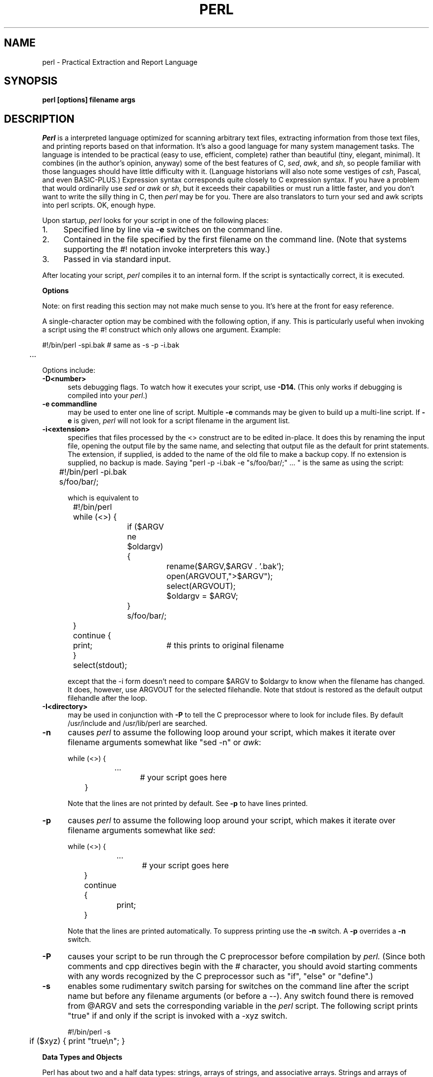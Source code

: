 .rn '' }`
''' $Header: perl.man.1,v 1.0.1.2 88/01/30 17:04:07 root Exp $
''' 
''' $Log:	perl.man.1,v $
''' Revision 1.0.1.2  88/01/30  17:04:07  root
''' patch 11: random cleanup
''' 
''' Revision 1.0.1.1  88/01/28  10:24:44  root
''' patch8: added eval operator.
''' 
''' Revision 1.0  87/12/18  16:18:16  root
''' Initial revision
''' 
''' 
.de Sh
.br
.ne 5
.PP
\fB\\$1\fR
.PP
..
.de Sp
.if t .sp .5v
.if n .sp
..
.de Ip
.br
.ie \\n.$>=3 .ne \\$3
.el .ne 3
.IP "\\$1" \\$2
..
'''
'''     Set up \*(-- to give an unbreakable dash;
'''     string Tr holds user defined translation string.
'''     Bell System Logo is used as a dummy character.
'''
.tr \(bs-|\(bv\*(Tr
.ie n \{\
.ds -- \(bs-
.if (\n(.H=4u)&(1m=24u) .ds -- \(bs\h'-12u'\(bs\h'-12u'-\" diablo 10 pitch
.if (\n(.H=4u)&(1m=20u) .ds -- \(bs\h'-12u'\(bs\h'-8u'-\" diablo 12 pitch
.ds L" ""
.ds R" ""
.ds L' '
.ds R' '
'br\}
.el\{\
.ds -- \(em\|
.tr \*(Tr
.ds L" ``
.ds R" ''
.ds L' `
.ds R' '
'br\}
.TH PERL 1 LOCAL
.SH NAME
perl - Practical Extraction and Report Language
.SH SYNOPSIS
.B perl [options] filename args
.SH DESCRIPTION
.I Perl
is a interpreted language optimized for scanning arbitrary text files,
extracting information from those text files, and printing reports based
on that information.
It's also a good language for many system management tasks.
The language is intended to be practical (easy to use, efficient, complete)
rather than beautiful (tiny, elegant, minimal).
It combines (in the author's opinion, anyway) some of the best features of C,
\fIsed\fR, \fIawk\fR, and \fIsh\fR,
so people familiar with those languages should have little difficulty with it.
(Language historians will also note some vestiges of \fIcsh\fR, Pascal, and
even BASIC-PLUS.)
Expression syntax corresponds quite closely to C expression syntax.
If you have a problem that would ordinarily use \fIsed\fR
or \fIawk\fR or \fIsh\fR, but it
exceeds their capabilities or must run a little faster,
and you don't want to write the silly thing in C, then
.I perl
may be for you.
There are also translators to turn your sed and awk scripts into perl scripts.
OK, enough hype.
.PP
Upon startup,
.I perl
looks for your script in one of the following places:
.Ip 1. 4 2
Specified line by line via
.B \-e
switches on the command line.
.Ip 2. 4 2
Contained in the file specified by the first filename on the command line.
(Note that systems supporting the #! notation invoke interpreters this way.)
.Ip 3. 4 2
Passed in via standard input.
.PP
After locating your script,
.I perl
compiles it to an internal form.
If the script is syntactically correct, it is executed.
.Sh "Options"
Note: on first reading this section may not make much sense to you.  It's here
at the front for easy reference.
.PP
A single-character option may be combined with the following option, if any.
This is particularly useful when invoking a script using the #! construct which
only allows one argument.  Example:
.nf

.ne 2
	#!/bin/perl -spi.bak	# same as -s -p -i.bak
	.\|.\|.

.fi
Options include:
.TP 5
.B \-D<number>
sets debugging flags.
To watch how it executes your script, use
.B \-D14.
(This only works if debugging is compiled into your
.IR perl .)
.TP 5
.B \-e commandline
may be used to enter one line of script.
Multiple
.B \-e
commands may be given to build up a multi-line script.
If
.B \-e
is given,
.I perl
will not look for a script filename in the argument list.
.TP 5
.B \-i<extension>
specifies that files processed by the <> construct are to be edited
in-place.
It does this by renaming the input file, opening the output file by the
same name, and selecting that output file as the default for print statements.
The extension, if supplied, is added to the name of the
old file to make a backup copy.
If no extension is supplied, no backup is made.
Saying \*(L"perl -p -i.bak -e "s/foo/bar/;" ... \*(R" is the same as using
the script:
.nf

.ne 2
	#!/bin/perl -pi.bak
	s/foo/bar/;

which is equivalent to

.ne 14
	#!/bin/perl
	while (<>) {
		if ($ARGV ne $oldargv) {
			rename($ARGV,$ARGV . '.bak');
			open(ARGVOUT,">$ARGV");
			select(ARGVOUT);
			$oldargv = $ARGV;
		}
		s/foo/bar/;
	}
	continue {
	    print;	# this prints to original filename
	}
	select(stdout);

.fi
except that the \-i form doesn't need to compare $ARGV to $oldargv to know when
the filename has changed.
It does, however, use ARGVOUT for the selected filehandle.
Note that stdout is restored as the default output filehandle after the loop.
.TP 5
.B \-I<directory>
may be used in conjunction with
.B \-P
to tell the C preprocessor where to look for include files.
By default /usr/include and /usr/lib/perl are searched.
.TP 5
.B \-n
causes
.I perl
to assume the following loop around your script, which makes it iterate
over filename arguments somewhat like \*(L"sed -n\*(R" or \fIawk\fR:
.nf

.ne 3
	while (<>) {
		...		# your script goes here
	}

.fi
Note that the lines are not printed by default.
See
.B \-p
to have lines printed.
.TP 5
.B \-p
causes
.I perl
to assume the following loop around your script, which makes it iterate
over filename arguments somewhat like \fIsed\fR:
.nf

.ne 5
	while (<>) {
		...		# your script goes here
	} continue {
		print;
	}

.fi
Note that the lines are printed automatically.
To suppress printing use the
.B \-n
switch.
A
.B \-p
overrides a
.B \-n
switch.
.TP 5
.B \-P
causes your script to be run through the C preprocessor before
compilation by
.I perl.
(Since both comments and cpp directives begin with the # character,
you should avoid starting comments with any words recognized
by the C preprocessor such as \*(L"if\*(R", \*(L"else\*(R" or \*(L"define\*(R".)
.TP 5
.B \-s
enables some rudimentary switch parsing for switches on the command line
after the script name but before any filename arguments (or before a --).
Any switch found there is removed from @ARGV and sets the corresponding variable in the
.I perl
script.
The following script prints \*(L"true\*(R" if and only if the script is
invoked with a -xyz switch.
.nf

.ne 2
	#!/bin/perl -s
	if ($xyz) { print "true\en"; }

.fi
.Sh "Data Types and Objects"
.PP
Perl has about two and a half data types: strings, arrays of strings, and
associative arrays.
Strings and arrays of strings are first class objects, for the most part,
in the sense that they can be used as a whole as values in an expression.
Associative arrays can only be accessed on an association by association basis;
they don't have a value as a whole (at least not yet).
.PP
Strings are interpreted numerically as appropriate.
A string is interpreted as TRUE in the boolean sense if it is not the null
string or 0.
Booleans returned by operators are 1 for true and '0' or '' (the null
string) for false.
.PP
References to string variables always begin with \*(L'$\*(R', even when referring
to a string that is part of an array.
Thus:
.nf

.ne 3
    $days	\h'|2i'# a simple string variable
    $days[28]	\h'|2i'# 29th element of array @days
    $days{'Feb'}\h'|2i'# one value from an associative array

but entire arrays are denoted by \*(L'@\*(R':

    @days	\h'|2i'# ($days[0], $days[1],\|.\|.\|. $days[n])

.fi
.PP
Any of these four constructs may be assigned to (in compiler lingo, may serve
as an lvalue).
(Additionally, you may find the length of array @days by evaluating
\*(L"$#days\*(R", as in
.IR csh .
[Actually, it's not the length of the array, it's the subscript of the last element, since there is (ordinarily) a 0th element.])
.PP
Every data type has its own namespace.
You can, without fear of conflict, use the same name for a string variable,
an array, an associative array, a filehandle, a subroutine name, and/or
a label.
Since variable and array references always start with \*(L'$\*(R'
or \*(L'@\*(R', the \*(L"reserved\*(R" words aren't in fact reserved
with respect to variable names.
(They ARE reserved with respect to labels and filehandles, however, which
don't have an initial special character.)
Case IS significant\*(--\*(L"FOO\*(R", \*(L"Foo\*(R" and \*(L"foo\*(R" are all
different names.
Names which start with a letter may also contain digits and underscores.
Names which do not start with a letter are limited to one character,
e.g. \*(L"$%\*(R" or \*(L"$$\*(R".
(Many one character names have a predefined significance to
.I perl.
More later.)
.PP
String literals are delimited by either single or double quotes.
They work much like shell quotes:
double-quoted string literals are subject to backslash and variable
substitution; single-quoted strings are not.
The usual backslash rules apply for making characters such as newline, tab, etc.
You can also embed newlines directly in your strings, i.e. they can end on
a different line than they begin.
This is nice, but if you forget your trailing quote, the error will not be
reported until perl finds another line containing the quote character, which
may be much further on in the script.
Variable substitution inside strings is limited (currently) to simple string variables.
The following code segment prints out \*(L"The price is $100.\*(R"
.nf

.ne 2
    $Price = '$100';\h'|3.5i'# not interpreted
    print "The price is $Price.\e\|n";\h'|3.5i'# interpreted

.fi
Note that you can put curly brackets around the identifier to delimit it
from following alphanumerics.
.PP
Array literals are denoted by separating individual values by commas, and
enclosing the list in parentheses.
In a context not requiring an array value, the value of the array literal
is the value of the final element, as in the C comma operator.
For example,
.nf

.ne 4
    @foo = ('cc', '\-E', $bar);

assigns the entire array value to array foo, but

    $foo = ('cc', '\-E', $bar);

.fi
assigns the value of variable bar to variable foo.
Array lists may be assigned to if and only if each element of the list
is an lvalue:
.nf

    ($a, $b, $c) = (1, 2, 3);

    ($map{'red'}, $map{'blue'}, $map{'green'}) = (0x00f, 0x0f0, 0xf00);

.fi
.PP
Numeric literals are specified in any of the usual floating point or
integer formats.
.PP
There are several other pseudo-literals that you should know about.
If a string is enclosed by backticks (grave accents), it is interpreted as
a command, and the output of that command is the value of the pseudo-literal,
just like in any of the standard shells.
The command is executed each time the pseudo-literal is evaluated.
Unlike in \f2csh\f1, no interpretation is done on the
data\*(--newlines remain newlines.
The status value of the command is returned in $?.
.PP
Evaluating a filehandle in angle brackets yields the next line
from that file (newline included, so it's never false until EOF).
Ordinarily you must assign that value to a variable,
but there is one situation where in which an automatic assignment happens.
If (and only if) the input symbol is the only thing inside the conditional of a
.I while
loop, the value is
automatically assigned to the variable \*(L"$_\*(R".
(This may seem like an odd thing to you, but you'll use the construct
in almost every
.I perl
script you write.)
Anyway, the following lines are equivalent to each other:
.nf

.ne 3
    while ($_ = <stdin>) {
    while (<stdin>) {
    for (\|;\|<stdin>;\|) {

.fi
The filehandles
.IR stdin ,
.I stdout
and
.I stderr
are predefined.
Additional filehandles may be created with the
.I open
function.
.PP
The null filehandle <> is special and can be used to emulate the behavior of
\fIsed\fR and \fIawk\fR.
Input from <> comes either from standard input, or from each file listed on
the command line.
Here's how it works: the first time <> is evaluated, the ARGV array is checked,
and if it is null, $ARGV[0] is set to '-', which when opened gives you standard
input.
The ARGV array is then processed as a list of filenames.
The loop
.nf

.ne 3
	while (<>) {
		.\|.\|.			# code for each line
	}

.ne 10
is equivalent to

	unshift(@ARGV, '\-') \|if \|$#ARGV < $[;
	while ($ARGV = shift) {
		open(ARGV, $ARGV);
		while (<ARGV>) {
			.\|.\|.		# code for each line
		}
	}

.fi
except that it isn't as cumbersome to say.
It really does shift array ARGV and put the current filename into
variable ARGV.
It also uses filehandle ARGV internally.
You can modify @ARGV before the first <> as long as you leave the first
filename at the beginning of the array.
Line numbers ($.) continue as if the input was one big happy file.
.PP
.ne 5
If you want to set @ARGV to you own list of files, go right ahead.
If you want to pass switches into your script, you can
put a loop on the front like this:
.nf

.ne 10
	while ($_ = $ARGV[0], /\|^\-/\|) {
		shift;
	    last if /\|^\-\|\-$\|/\|;
		/\|^\-D\|(.*\|)/ \|&& \|($debug = $1);
		/\|^\-v\|/ \|&& \|$verbose++;
		.\|.\|.		# other switches
	}
	while (<>) {
		.\|.\|.		# code for each line
	}

.fi
The <> symbol will return FALSE only once.
If you call it again after this it will assume you are processing another
@ARGV list, and if you haven't set @ARGV, will input from stdin.
.Sh "Syntax"
.PP
A
.I perl
script consists of a sequence of declarations and commands.
The only things that need to be declared in
.I perl
are report formats and subroutines.
See the sections below for more information on those declarations.
All objects are assumed to start with a null or 0 value.
The sequence of commands is executed just once, unlike in
.I sed
and
.I awk
scripts, where the sequence of commands is executed for each input line.
While this means that you must explicitly loop over the lines of your input file
(or files), it also means you have much more control over which files and which
lines you look at.
(Actually, I'm lying\*(--it is possible to do an implicit loop with either the
.B \-n
or
.B \-p
switch.)
.PP
A declaration can be put anywhere a command can, but has no effect on the
execution of the primary sequence of commands.
Typically all the declarations are put at the beginning or the end of the script.
.PP
.I Perl
is, for the most part, a free-form language.
(The only exception to this is format declarations, for fairly obvious reasons.)
Comments are indicated by the # character, and extend to the end of the line.
If you attempt to use /* */ C comments, it will be interpreted either as
division or pattern matching, depending on the context.
So don't do that.
.Sh "Compound statements"
In
.IR perl ,
a sequence of commands may be treated as one command by enclosing it
in curly brackets.
We will call this a BLOCK.
.PP
The following compound commands may be used to control flow:
.nf

.ne 4
	if (EXPR) BLOCK
	if (EXPR) BLOCK else BLOCK
	if (EXPR) BLOCK elsif (EXPR) BLOCK ... else BLOCK
	LABEL while (EXPR) BLOCK
	LABEL while (EXPR) BLOCK continue BLOCK
	LABEL for (EXPR; EXPR; EXPR) BLOCK
	LABEL BLOCK continue BLOCK

.fi
Note that, unlike C and Pascal, these are defined in terms of BLOCKs, not
statements.
This means that the curly brackets are \fIrequired\fR\*(--no dangling statements allowed.
If you want to write conditionals without curly brackets there are several
other ways to do it.
The following all do the same thing:
.nf

.ne 5
    if (!open(foo)) { die "Can't open $foo"; }
    die "Can't open $foo" unless open(foo);
    open(foo) || die "Can't open $foo";	# foo or bust!
    open(foo) ? die "Can't open $foo" : 'hi mom';
			    # a bit exotic, that last one

.fi
.PP
The
.I if
statement is straightforward.
Since BLOCKs are always bounded by curly brackets, there is never any
ambiguity about which
.I if
an
.I else
goes with.
If you use
.I unless
in place of
.IR if ,
the sense of the test is reversed.
.PP
The
.I while
statement executes the block as long as the expression is true
(does not evaluate to the null string or 0).
The LABEL is optional, and if present, consists of an identifier followed by
a colon.
The LABEL identifies the loop for the loop control statements
.IR next ,
.I last
and
.I redo
(see below).
If there is a
.I continue
BLOCK, it is always executed just before
the conditional is about to be evaluated again, similarly to the third part
of a
.I for
loop in C.
Thus it can be used to increment a loop variable, even when the loop has
been continued via the
.I next
statement (similar to the C \*(L"continue\*(R" statement).
.PP
If the word
.I while
is replaced by the word
.IR until ,
the sense of the test is reversed, but the conditional is still tested before
the first iteration.
.PP
In either the
.I if
or the
.I while
statement, you may replace \*(L"(EXPR)\*(R" with a BLOCK, and the conditional
is true if the value of the last command in that block is true.
.PP
The
.I for
loop works exactly like the corresponding
.I while
loop:
.nf

.ne 12
	for ($i = 1; $i < 10; $i++) {
		.\|.\|.
	}

is the same as

	$i = 1;
	while ($i < 10) {
		.\|.\|.
	} continue {
		$i++;
	}
.fi
.PP
The BLOCK by itself (labeled or not) is equivalent to a loop that executes
once.
Thus you can use any of the loop control statements in it to leave or
restart the block.
The
.I continue
block is optional.
This construct is particularly nice for doing case structures.
.nf

.ne 6
	foo: {
		if (/abc/) { $abc = 1; last foo; }
		if (/def/) { $def = 1; last foo; }
		if (/xyz/) { $xyz = 1; last foo; }
		$nothing = 1;
	}

.fi
.Sh "Simple statements"
The only kind of simple statement is an expression evaluated for its side
effects.
Every expression (simple statement) must be terminated with a semicolon.
Note that this is like C, but unlike Pascal (and
.IR awk ).
.PP
Any simple statement may optionally be followed by a
single modifier, just before the terminating semicolon.
The possible modifiers are:
.nf

.ne 4
	if EXPR
	unless EXPR
	while EXPR
	until EXPR

.fi
The
.I if
and
.I unless
modifiers have the expected semantics.
The
.I while
and
.I unless
modifiers also have the expected semantics (conditional evaluated first),
except when applied to a do-BLOCK command,
in which case the block executes once before the conditional is evaluated.
This is so that you can write loops like:
.nf

.ne 4
	do {
		$_ = <stdin>;
		.\|.\|.
	} until $_ \|eq \|".\|\e\|n";

.fi
(See the
.I do
operator below.  Note also that the loop control commands described later will
NOT work in this construct, since modifiers don't take loop labels.
Sorry.)
.Sh "Expressions"
Since
.I perl
expressions work almost exactly like C expressions, only the differences
will be mentioned here.
.PP
Here's what
.I perl
has that C doesn't:
.Ip (\|) 8 3
The null list, used to initialize an array to null.
.Ip . 8
Concatenation of two strings.
.Ip .= 8
The corresponding assignment operator.
.Ip eq 8
String equality (== is numeric equality).
For a mnemonic just think of \*(L"eq\*(R" as a string.
(If you are used to the
.I awk
behavior of using == for either string or numeric equality
based on the current form of the comparands, beware!
You must be explicit here.)
.Ip ne 8
String inequality (!= is numeric inequality).
.Ip lt 8
String less than.
.Ip gt 8
String greater than.
.Ip le 8
String less than or equal.
.Ip ge 8
String greater than or equal.
.Ip =~ 8 2
Certain operations search or modify the string \*(L"$_\*(R" by default.
This operator makes that kind of operation work on some other string.
The right argument is a search pattern, substitution, or translation.
The left argument is what is supposed to be searched, substituted, or
translated instead of the default \*(L"$_\*(R".
The return value indicates the success of the operation.
(If the right argument is an expression other than a search pattern,
substitution, or translation, it is interpreted as a search pattern
at run time.
This is less efficient than an explicit search, since the pattern must
be compiled every time the expression is evaluated.)
The precedence of this operator is lower than unary minus and autoincrement/decrement, but higher than everything else.
.Ip !~ 8
Just like =~ except the return value is negated.
.Ip x 8
The repetition operator.
Returns a string consisting of the left operand repeated the
number of times specified by the right operand.
.nf

	print '-' x 80;		# print row of dashes
	print '-' x80;		# illegal, x80 is identifier

	print "\et" x ($tab/8), ' ' x ($tab%8);	# tab over

.fi
.Ip x= 8
The corresponding assignment operator.
.Ip .. 8
The range operator, which is bistable.
It is false as long as its left argument is false.
Once the left argument is true, it stays true until the right argument is true,
AFTER which it becomes false again.
(It doesn't become false till the next time it's evaluated.
It can become false on the same evaluation it became true, but it still returns
true once.)
The .. operator is primarily intended for doing line number ranges after
the fashion of \fIsed\fR or \fIawk\fR.
The precedence is a little lower than || and &&.
The value returned is either the null string for false, or a sequence number
(beginning with 1) for true.
The sequence number is reset for each range encountered.
The final sequence number in a range has the string 'E0' appended to it, which
doesn't affect its numeric value, but gives you something to search for if you
want to exclude the endpoint.
You can exclude the beginning point by waiting for the sequence number to be
greater than 1.
If either argument to .. is static, that argument is implicitly compared to
the $. variable, the current line number.
Examples:
.nf

.ne 5
    if (101 .. 200) { print; }	# print 2nd hundred lines

    next line if (1 .. /^$/);	# skip header lines

    s/^/> / if (/^$/ .. eof());	# quote body

.fi
.PP
Here is what C has that
.I perl
doesn't:
.Ip "unary &" 12
Address-of operator.
.Ip "unary *" 12
Dereference-address operator.
.PP
Like C,
.I perl
does a certain amount of expression evaluation at compile time, whenever
it determines that all of the arguments to an operator are static and have
no side effects.
In particular, string concatenation happens at compile time between literals that don't do variable substitution.
Backslash interpretation also happens at compile time.
You can say
.nf

.ne 2
	'Now is the time for all' . "\|\e\|n" .
	'good men to come to.'

.fi
and this all reduces to one string internally.
.PP
Along with the literals and variables mentioned earlier,
the following operations can serve as terms in an expression:
.Ip "/PATTERN/" 8 4
Searches a string for a pattern, and returns true (1) or false ('').
If no string is specified via the =~ or !~ operator,
the $_ string is searched.
(The string specified with =~ need not be an lvalue\*(--it may be the result of an expression evaluation, but remember the =~ binds rather tightly.)
See also the section on regular expressions.
.Sp
If you prepend an `m' you can use any pair of characters as delimiters.
This is particularly useful for matching Unix path names that contain `/'.
.Sp
Examples:
.nf

.ne 4
    open(tty, '/dev/tty');
    <tty> \|=~ \|/\|^[Yy]\|/ \|&& \|do foo(\|);	# do foo if desired

    if (/Version: \|*\|([0-9.]*\|)\|/\|) { $version = $1; }

    next if m#^/usr/spool/uucp#;

.fi
.Ip "?PATTERN?" 8 4
This is just like the /pattern/ search, except that it matches only once between
calls to the
.I reset
operator.
This is a useful optimization when you only want to see the first occurence of
something in each of a set of files, for instance.
.Ip "chdir EXPR" 8 2
Changes the working director to EXPR, if possible.
Returns 1 upon success, 0 otherwise.
See example under die().
.Ip "chmod LIST" 8 2
Changes the permissions of a list of files.
The first element of the list must be the numerical mode.
LIST may be an array, in which case you may wish to use the unshift()
command to put the mode on the front of the array.
Returns the number of files successfully changed.
Note: in order to use the value you must put the whole thing in parentheses.
.nf

	$cnt = (chmod 0755,'foo','bar');

.fi
.Ip "chop(VARIABLE)" 8 5
.Ip "chop" 8
Chops off the last character of a string and returns it.
It's used primarily to remove the newline from the end of an input record,
but is much more efficient than s/\en// because it neither scans nor copies
the string.
If VARIABLE is omitted, chops $_.
Example:
.nf

.ne 5
	while (<>) {
		chop;	# avoid \en on last field
		@array = split(/:/);
		.\|.\|.
	}

.fi
.Ip "chown LIST" 8 2
Changes the owner (and group) of a list of files.
LIST may be an array.
The first two elements of the list must be the NUMERICAL uid and gid, in that order.
Returns the number of files successfully changed.
Note: in order to use the value you must put the whole thing in parentheses.
.nf

	$cnt = (chown $uid,$gid,'foo');

.fi
.ne 18
Here's an example of looking up non-numeric uids:
.nf

	print "User: ";
	$user = <stdin>;
	open(pass,'/etc/passwd') || die "Can't open passwd";
	while (<pass>) {
		($login,$pass,$uid,$gid) = split(/:/);
		$uid{$login} = $uid;
		$gid{$login} = $gid;
	}
	@ary = ('foo','bar','bie','doll');
	if ($uid{$user} eq '') {
		die "$user not in passwd file";
	}
	else {
		unshift(@ary,$uid{$user},$gid{$user});
		chown @ary;
	}

.fi
.Ip "close(FILEHANDLE)" 8 5
.Ip "close FILEHANDLE" 8
Closes the file or pipe associated with the file handle.
You don't have to close FILEHANDLE if you are immediately going to
do another open on it, since open will close it for you.
(See
.IR open .)
However, an explicit close on an input file resets the line counter ($.), while
the implicit close done by
.I open
does not.
Also, closing a pipe will wait for the process executing on the pipe to complete,
in case you want to look at the output of the pipe afterwards.
Example:
.nf

.ne 4
	open(output,'|sort >foo');	# pipe to sort
	...	# print stuff to output
	close(output);		# wait for sort to finish
	open(input,'foo');	# get sort's results

.fi
.Ip "crypt(PLAINTEXT,SALT)" 8 6
Encrypts a string exactly like the crypt() function in the C library.
Useful for checking the password file for lousy passwords.
Only the guys wearing white hats should do this.
.Ip "die EXPR" 8 6
Prints the value of EXPR to stderr and exits with a non-zero status.
Equivalent examples:
.nf

.ne 3
	die "Can't cd to spool." unless chdir '/usr/spool/news';

	(chdir '/usr/spool/news') || die "Can't cd to spool." 

.fi
Note that the parens are necessary above due to precedence.
See also
.IR exit .
.Ip "do BLOCK" 8 4
Returns the value of the last command in the sequence of commands indicated
by BLOCK.
When modified by a loop modifier, executes the BLOCK once before testing the
loop condition.
(On other statements the loop modifiers test the conditional first.)
.Ip "do SUBROUTINE (LIST)" 8 3
Executes a SUBROUTINE declared by a
.I sub
declaration, and returns the value
of the last expression evaluated in SUBROUTINE.
(See the section on subroutines later on.)
.Ip "each(ASSOC_ARRAY)" 8 6
Returns a 2 element array consisting of the key and value for the next
value of an associative array, so that you can iterate over it.
Entries are returned in an apparently random order.
When the array is entirely read, a null array is returned (which when
assigned produces a FALSE (0) value).
The next call to each() after that will start iterating again.
The iterator can be reset only by reading all the elements from the array.
You should not modify the array while iterating over it.
The following prints out your environment like the printenv program, only
in a different order:
.nf

.ne 3
	while (($key,$value) = each(ENV)) {
		print "$key=$value\en";
	}

.fi
See also keys() and values().
.Ip "eof(FILEHANDLE)" 8 8
.Ip "eof" 8
Returns 1 if the next read on FILEHANDLE will return end of file, or if
FILEHANDLE is not open.
If (FILEHANDLE) is omitted, the eof status is returned for the last file read.
The null filehandle may be used to indicate the pseudo file formed of the
files listed on the command line, i.e. eof() is reasonable to use inside
a while (<>) loop.
Example:
.nf

.ne 7
	# insert dashes just before last line
	while (<>) {
		if (eof()) {
			print "--------------\en";
		}
		print;
	}

.fi
.Ip "eval EXPR" 8 6
EXPR is parsed and executed as if it were a little perl program.
It is executed in the context of the current perl program, so that
any variable settings, subroutine or format definitions remain afterwards.
The value returned is the value of the last expression evaluated, just
as with subroutines.
If there is a syntax error or runtime error, a null string is returned by
eval, and $@ is set to the error message.
If there was no error, $@ is null.
.Ip "exec LIST" 8 6
If there is more than one argument in LIST,
calls execvp() with the arguments in LIST.
If there is only one argument, the argument is checked for shell metacharacters.
If there are any, the entire argument is passed to /bin/sh -c for parsing.
If there are none, the argument is split into words and passed directly to
execvp(), which is more efficient.
Note: exec (and system) do not flush your output buffer, so you may need to
set $| to avoid lost output.
.Ip "exit EXPR" 8 6
Evaluates EXPR and exits immediately with that value.
Example:
.nf

.ne 2
	$ans = <stdin>;
	exit 0 \|if \|$ans \|=~ \|/\|^[Xx]\|/\|;

.fi
See also
.IR die .
.Ip "exp(EXPR)" 8 3
Returns e to the power of EXPR.
.Ip "fork" 8 4
Does a fork() call.
Returns the child pid to the parent process and 0 to the child process.
Note: unflushed buffers remain unflushed in both processes, which means
you may need to set $| to avoid duplicate output.
.Ip "gmtime(EXPR)" 8 4
Converts a time as returned by the time function to a 9-element array with
the time analyzed for the Greenwich timezone.
Typically used as follows:
.nf

.ne 3
    ($sec,$min,$hour,$mday,$mon,$year,$wday,$yday,$isdst)
       = gmtime(time);

.fi
All array elements are numeric.
''' End of part 1
